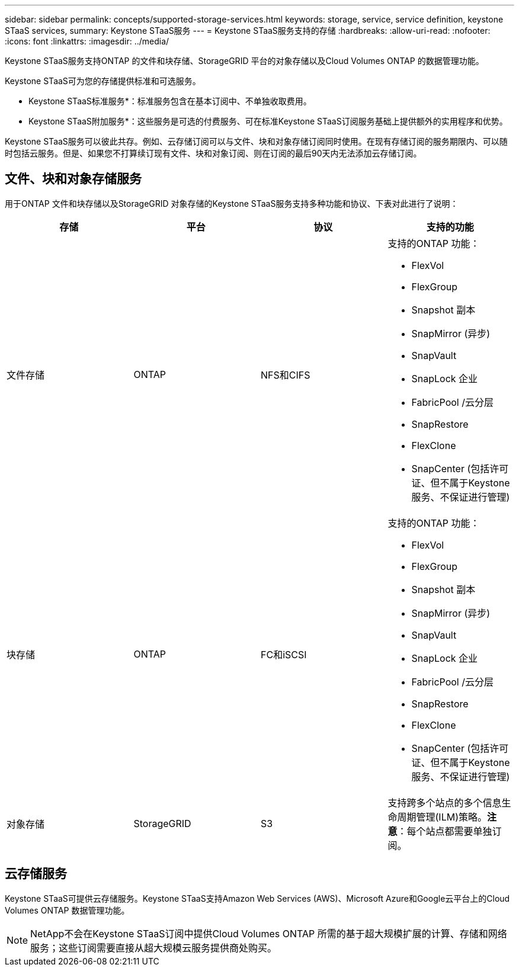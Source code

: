 ---
sidebar: sidebar 
permalink: concepts/supported-storage-services.html 
keywords: storage, service, service definition, keystone STaaS services, 
summary: Keystone STaaS服务 
---
= Keystone STaaS服务支持的存储
:hardbreaks:
:allow-uri-read: 
:nofooter: 
:icons: font
:linkattrs: 
:imagesdir: ../media/


[role="lead"]
Keystone STaaS服务支持ONTAP 的文件和块存储、StorageGRID 平台的对象存储以及Cloud Volumes ONTAP 的数据管理功能。

Keystone STaaS可为您的存储提供标准和可选服务。

* Keystone STaaS标准服务*：标准服务包含在基本订阅中、不单独收取费用。

* Keystone STaaS附加服务*：这些服务是可选的付费服务、可在标准Keystone STaaS订阅服务基础上提供额外的实用程序和优势。

Keystone STaaS服务可以彼此共存。例如、云存储订阅可以与文件、块和对象存储订阅同时使用。在现有存储订阅的服务期限内、可以随时包括云服务。但是、如果您不打算续订现有文件、块和对象订阅、则在订阅的最后90天内无法添加云存储订阅。



== 文件、块和对象存储服务

用于ONTAP 文件和块存储以及StorageGRID 对象存储的Keystone STaaS服务支持多种功能和协议、下表对此进行了说明：

|===
| 存储 | 平台 | 协议 | 支持的功能 


 a| 
文件存储
 a| 
ONTAP
 a| 
NFS和CIFS
 a| 
支持的ONTAP 功能：

* FlexVol
* FlexGroup
* Snapshot 副本
* SnapMirror (异步)
* SnapVault
* SnapLock 企业
* FabricPool /云分层
* SnapRestore
* FlexClone
* SnapCenter (包括许可证、但不属于Keystone服务、不保证进行管理)




 a| 
块存储
 a| 
ONTAP
 a| 
FC和iSCSI
 a| 
支持的ONTAP 功能：

* FlexVol
* FlexGroup
* Snapshot 副本
* SnapMirror (异步)
* SnapVault
* SnapLock 企业
* FabricPool /云分层
* SnapRestore
* FlexClone
* SnapCenter (包括许可证、但不属于Keystone服务、不保证进行管理)




 a| 
对象存储
 a| 
StorageGRID
 a| 
S3
 a| 
支持跨多个站点的多个信息生命周期管理(ILM)策略。*注意*：每个站点都需要单独订阅。

|===


== 云存储服务

Keystone STaaS可提供云存储服务。Keystone STaaS支持Amazon Web Services (AWS)、Microsoft Azure和Google云平台上的Cloud Volumes ONTAP 数据管理功能。


NOTE: NetApp不会在Keystone STaaS订阅中提供Cloud Volumes ONTAP 所需的基于超大规模扩展的计算、存储和网络服务；这些订阅需要直接从超大规模云服务提供商处购买。
